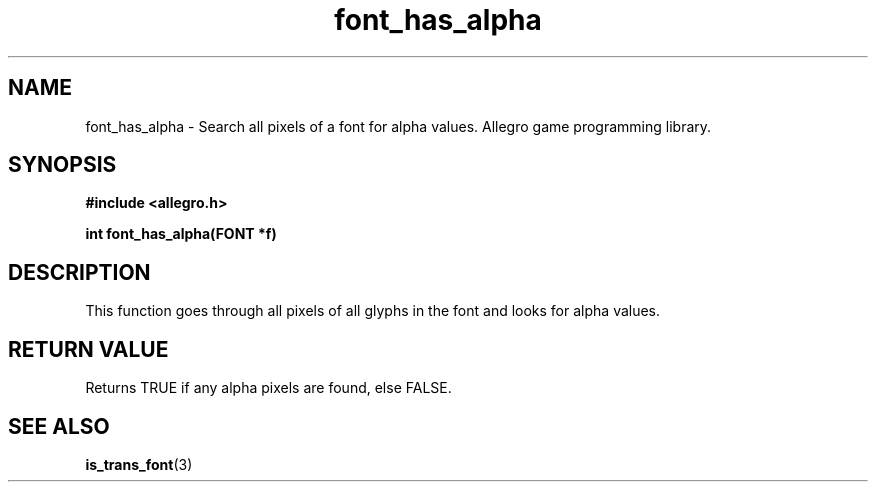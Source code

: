 .\" Generated by the Allegro makedoc utility
.TH font_has_alpha 3 "version 4.4.3" "Allegro" "Allegro manual"
.SH NAME
font_has_alpha \- Search all pixels of a font for alpha values. Allegro game programming library.\&
.SH SYNOPSIS
.B #include <allegro.h>

.sp
.B int font_has_alpha(FONT *f)
.SH DESCRIPTION
This function goes through all pixels of all glyphs in the font and looks for
alpha values.
.SH "RETURN VALUE"
Returns TRUE if any alpha pixels are found, else FALSE.

.SH SEE ALSO
.BR is_trans_font (3)
